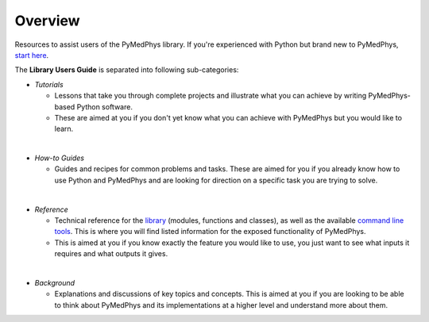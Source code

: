 ======================
Overview
======================

Resources to assist users of the PyMedPhys library. If you're experienced with
Python but brand new to PyMedPhys, `start here`_.

The **Library Users Guide** is separated into following sub-categories:

- *Tutorials*

  - Lessons that take you through complete projects and illustrate what you can
    achieve by writing PyMedPhys-based Python software.
  - These are aimed at you if you don't yet know what you can achieve with
    PyMedPhys but you would like to learn.
|
- *How-to Guides*

  - Guides and recipes for common problems and tasks. These are aimed for you
    if you already know how to use Python and PyMedPhys and are looking for
    direction on a specific task you are trying to solve.
|
- *Reference*

  - Technical reference for the `library`_ (modules, functions and classes),
    as well as the available `command line tools`_. This is where you will find
    listed information for the exposed functionality of PyMedPhys.
  - This is aimed at you if you know exactly the feature you would like to use,
    you just want to see what inputs it requires and what outputs it gives.
|
- *Background*

  - Explanations and discussions of key topics and concepts. This is aimed at
    you if you are looking to be able to think about PyMedPhys and its
    implementations at a higher level and understand more about them.

.. _`start here`: https://docs.pymedphys.com/howto/get-started
.. _`library`: https://docs.pymedphys.com/ref/lib
.. _`command line tools`: https://docs.pymedphys.com/ref/cli
